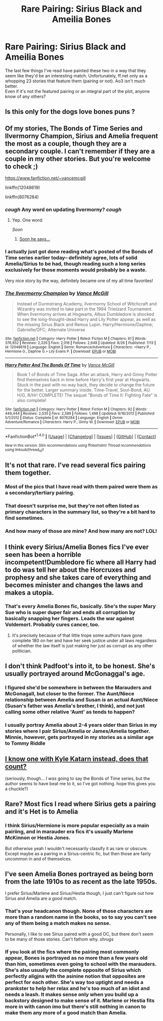#+TITLE: Rare Pairing: Sirius Black and Ameilia Bones

* Rare Pairing: Sirius Black and Ameilia Bones
:PROPERTIES:
:Author: allhailchickenfish
:Score: 13
:DateUnix: 1474736406.0
:DateShort: 2016-Sep-24
:FlairText: Request
:END:
The last few things I've read have painted these two in a way that they seem like they'd be an interesting match. Unfortunately, ff.net only as a whopping 23 stories that feature them (pairing or not). Ao3 isn't much better.\\
Even if it's not the featured pairing or an integral part of the plot, anyone know of any others?


** Is this only for the dogs love bones puns ?
:PROPERTIES:
:Author: GeorgeSharp
:Score: 24
:DateUnix: 1474739403.0
:DateShort: 2016-Sep-24
:END:


** Of my stories, The Bonds of Time Series and Ilvermorny Champion, Sirius and Amelia frequent the most as a couple, though they are a secondary couple. I can't remember if they are a couple in my other stories. But you're welcome to check ;)

[[https://www.fanfiction.net/%7Evancemcgill][https://www.fanfiction.net/~vancemcgill]]

linkffn(12048619)

linkffn(8076284)
:PROPERTIES:
:Author: SoulxxBondz
:Score: 8
:DateUnix: 1474752155.0
:DateShort: 2016-Sep-25
:END:

*** /cough/ Any word on updating Ilvermorny? /cough/
:PROPERTIES:
:Author: Freshenstein
:Score: 1
:DateUnix: 1474774047.0
:DateShort: 2016-Sep-25
:END:

**** Yep. One word:

/Soon/
:PROPERTIES:
:Author: SoulxxBondz
:Score: 3
:DateUnix: 1474778583.0
:DateShort: 2016-Sep-25
:END:

***** [[http://i0.kym-cdn.com/photos/images/facebook/000/592/253/714.jpg][Soon he says...]]
:PROPERTIES:
:Author: Freshenstein
:Score: 1
:DateUnix: 1474778900.0
:DateShort: 2016-Sep-25
:END:


*** I actually just got done reading what's posted of the Bonds of Time series earlier today-- definitely agree, lots of solid Amelia/Sirius to be had, though reading such a long series exclusively for those moments would probably be a waste.

Very nice story by the way, definitely became one of my all time favorites!
:PROPERTIES:
:Author: TBWolf
:Score: 1
:DateUnix: 1474798890.0
:DateShort: 2016-Sep-25
:END:


*** [[http://www.fanfiction.net/s/12048619/1/][*/The Ilvermorny Champion/*]] by [[https://www.fanfiction.net/u/670787/Vance-McGill][/Vance McGill/]]

#+begin_quote
  Instead of Durmstrang Academy, Ilvermorny School of Witchcraft and Wizardry was invited to take part in the 1994 Triwizard Tournament. When Ilvermorny arrives at Hogwarts, Albus Dumbledore is shocked to see the long-thought-dead Harry and Lily Potter appear, as well as the missing Sirius Black and Remus Lupin. Harry/Hermione/Daphne; Gabrielle/OFC; Alternate Universe
#+end_quote

^{/Site/: [[http://www.fanfiction.net/][fanfiction.net]] *|* /Category/: Harry Potter *|* /Rated/: Fiction M *|* /Chapters/: 61 *|* /Words/: 376,952 *|* /Reviews/: 2,326 *|* /Favs/: 2,016 *|* /Follows/: 2,648 *|* /Updated/: 8/26 *|* /Published/: 7/13 *|* /id/: 12048619 *|* /Language/: English *|* /Genre/: Romance/Adventure *|* /Characters/: <Harry P., Hermione G., Daphne G.> Lily Evans P. *|* /Download/: [[http://www.ff2ebook.com/old/ffn-bot/index.php?id=12048619&source=ff&filetype=epub][EPUB]] or [[http://www.ff2ebook.com/old/ffn-bot/index.php?id=12048619&source=ff&filetype=mobi][MOBI]]}

--------------

[[http://www.fanfiction.net/s/8076284/1/][*/Harry Potter And The Bonds Of Time/*]] by [[https://www.fanfiction.net/u/670787/Vance-McGill][/Vance McGill/]]

#+begin_quote
  Book 1 of Bonds of Time Saga. After an attack, Harry and Ginny Potter find themselves back in time before Harry's first year at Hogwarts. Stuck in the past with no way back, they decide to change the future for the better. Larger summary inside. Time-Travel, Soul-Bond, AU. H/G, R/Hr! COMPLETE! The sequel "Bonds of Time II: Fighting Fate" is also complete!
#+end_quote

^{/Site/: [[http://www.fanfiction.net/][fanfiction.net]] *|* /Category/: Harry Potter *|* /Rated/: Fiction M *|* /Chapters/: 92 *|* /Words/: 449,444 *|* /Reviews/: 2,035 *|* /Favs/: 2,589 *|* /Follows/: 1,498 *|* /Updated/: 9/16/2012 *|* /Published/: 5/1/2012 *|* /Status/: Complete *|* /id/: 8076284 *|* /Language/: English *|* /Genre/: Adventure/Romance *|* /Characters/: Harry P., Ginny W. *|* /Download/: [[http://www.ff2ebook.com/old/ffn-bot/index.php?id=8076284&source=ff&filetype=epub][EPUB]] or [[http://www.ff2ebook.com/old/ffn-bot/index.php?id=8076284&source=ff&filetype=mobi][MOBI]]}

--------------

*FanfictionBot*^{1.4.0} *|* [[[https://github.com/tusing/reddit-ffn-bot/wiki/Usage][Usage]]] | [[[https://github.com/tusing/reddit-ffn-bot/wiki/Changelog][Changelog]]] | [[[https://github.com/tusing/reddit-ffn-bot/issues/][Issues]]] | [[[https://github.com/tusing/reddit-ffn-bot/][GitHub]]] | [[[https://www.reddit.com/message/compose?to=tusing][Contact]]]

^{/New in this version: Slim recommendations using/ ffnbot!slim! /Thread recommendations using/ linksub(thread_id)!}
:PROPERTIES:
:Author: FanfictionBot
:Score: 1
:DateUnix: 1474752181.0
:DateShort: 2016-Sep-25
:END:


** It's not that rare. I've read several fics pairing them together.
:PROPERTIES:
:Author: InquisitorCOC
:Score: 6
:DateUnix: 1474744917.0
:DateShort: 2016-Sep-24
:END:

*** Most of the pics that I have read with them paired were them as a secondary/tertiary pairing.
:PROPERTIES:
:Author: GryffindorTom
:Score: 1
:DateUnix: 1474746714.0
:DateShort: 2016-Sep-24
:END:


*** That doesn't surprise me, but they're not often listed as primary characters in the summary list, so they're a bit hard to find sometimes.
:PROPERTIES:
:Author: allhailchickenfish
:Score: 1
:DateUnix: 1474763347.0
:DateShort: 2016-Sep-25
:END:


*** And how many of those are mine? And how many are not? LOL!
:PROPERTIES:
:Author: SoulxxBondz
:Score: 1
:DateUnix: 1474751990.0
:DateShort: 2016-Sep-25
:END:


** I think every Sirius/Amelia Bones fics I've ever seen has been a horrible incompetent!Dumbledore fic where all Harry had to do was tell her about the Horcruxes and prophesy and she takes care of everything and becomes minister and changes the laws and makes a utopia.
:PROPERTIES:
:Author: howtopleaseme
:Score: 4
:DateUnix: 1474763402.0
:DateShort: 2016-Sep-25
:END:

*** That's every Amelia Bones fic, basically. She's the super Mary Sue who is super duper fair and ends all corruption by basically snapping her fingers. Leads the war against Voldemort. Probably cures cancer, too.
:PROPERTIES:
:Author: PsychoGeek
:Score: 5
:DateUnix: 1474765175.0
:DateShort: 2016-Sep-25
:END:

**** It's precisely because of that little trope some authors have gone complete 180 on her and have her seek justice under all laws regardless of whether the law itself is just making her just as corrupt as any other politician.
:PROPERTIES:
:Score: 1
:DateUnix: 1474766757.0
:DateShort: 2016-Sep-25
:END:


** I don't think Padfoot's into it, to be honest. She's usually portrayed around McGonaggal's age.
:PROPERTIES:
:Score: 2
:DateUnix: 1474739535.0
:DateShort: 2016-Sep-24
:END:

*** I figured she'd be somewhere in between the Marauders and McGonagall, but closer to the former. The Aunt/Niece relationship between Amelia and Susan /is/ an actual Aunt/Niece (Susan's father was Amelia's brother, I think), and not just calling some other relative 'Aunt' as tends to happen?
:PROPERTIES:
:Author: allhailchickenfish
:Score: 1
:DateUnix: 1474763588.0
:DateShort: 2016-Sep-25
:END:


*** I usually portray Amelia about 2-4 years older than Sirius in my stories where I pair Sirius/Amelia or James/Amelia together. Minnie, however, gets portrayed in my stories as a similar age to Tommy Riddle
:PROPERTIES:
:Author: GryffindorTom
:Score: 0
:DateUnix: 1474741387.0
:DateShort: 2016-Sep-24
:END:


** [[https://www.fanfiction.net/s/11576387/1/The-Katarn-Side][I know one with Kyle Katarn instead, does that count?]]

(seriously, though... I /was/ going to say the Bonds of Time series, but the author seems to have beat me to it, so I've got nothing. hope this gives you a chuckle?)
:PROPERTIES:
:Author: tloyc2015
:Score: 2
:DateUnix: 1474759707.0
:DateShort: 2016-Sep-25
:END:


** Rare? Most fics I read where Sirius gets a pairing and it's Het is to Amelia
:PROPERTIES:
:Author: DamianBill
:Score: 1
:DateUnix: 1474746019.0
:DateShort: 2016-Sep-24
:END:

*** I think Sirius/Hermione is more popular especially as a main pairiing, and in marauder era fics it's usually Marlene McKinnon or Hestia Jones.

But otherwise yeah I wouldn't necessarily classify it as rare or obscure. Except maybe as a pairing in a Sirius-centric fic, but then those are fairly uncommon in and of themselces.
:PROPERTIES:
:Score: 1
:DateUnix: 1474767380.0
:DateShort: 2016-Sep-25
:END:


** I've seen Amelia Bones portrayed as being born from the late 1910s to as recent as the late 1950s.

I prefer Sirius/Marlene and Sirius/Hestia though, I just can't figure out how Sirius and Amelia are a good match.
:PROPERTIES:
:Author: EspilonPineapple
:Score: 0
:DateUnix: 1474741878.0
:DateShort: 2016-Sep-24
:END:

*** That's your headcanon though. None of those characters are more than a random name in the books, so to say you can't see any of them being a match makes no sense.

Personally, I like to see Sirius paired with a good OC, but there don't seem to be many of those stories. Can't fathom why. /shrugs/
:PROPERTIES:
:Author: booksandpots
:Score: 2
:DateUnix: 1474800554.0
:DateShort: 2016-Sep-25
:END:


*** If you look at the fics where the pairing most commonly appear, Bones is portrayed as no more than a few years old than him, sometimes even going to school with the marauders. She's also usually the complete opposite of Sirius which perfectly aligjns with the asinine notion that opposites are perfect for each other. She's way too uptight and needs a prankster to help her relax and he's too much of an idiot and needs a leash. It makes sense only when you build up a backstory designed to make sense of it. Marlene or Hestia fits more in with canon imo but there's still nothing in canon to make them any more of a good match than Amelia.
:PROPERTIES:
:Score: 1
:DateUnix: 1474767174.0
:DateShort: 2016-Sep-25
:END:
